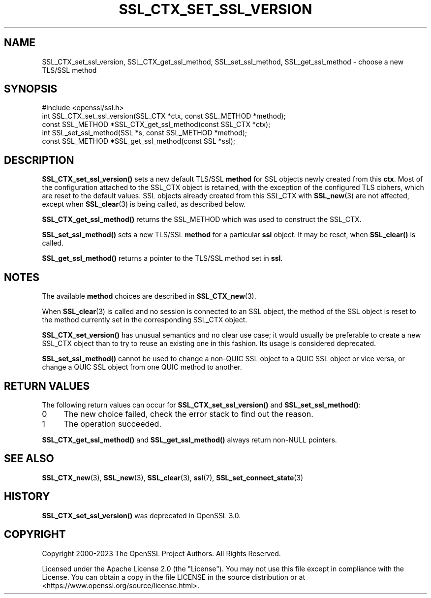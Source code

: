 .\" -*- mode: troff; coding: utf-8 -*-
.\" Automatically generated by Pod::Man 5.01 (Pod::Simple 3.43)
.\"
.\" Standard preamble:
.\" ========================================================================
.de Sp \" Vertical space (when we can't use .PP)
.if t .sp .5v
.if n .sp
..
.de Vb \" Begin verbatim text
.ft CW
.nf
.ne \\$1
..
.de Ve \" End verbatim text
.ft R
.fi
..
.\" \*(C` and \*(C' are quotes in nroff, nothing in troff, for use with C<>.
.ie n \{\
.    ds C` ""
.    ds C' ""
'br\}
.el\{\
.    ds C`
.    ds C'
'br\}
.\"
.\" Escape single quotes in literal strings from groff's Unicode transform.
.ie \n(.g .ds Aq \(aq
.el       .ds Aq '
.\"
.\" If the F register is >0, we'll generate index entries on stderr for
.\" titles (.TH), headers (.SH), subsections (.SS), items (.Ip), and index
.\" entries marked with X<> in POD.  Of course, you'll have to process the
.\" output yourself in some meaningful fashion.
.\"
.\" Avoid warning from groff about undefined register 'F'.
.de IX
..
.nr rF 0
.if \n(.g .if rF .nr rF 1
.if (\n(rF:(\n(.g==0)) \{\
.    if \nF \{\
.        de IX
.        tm Index:\\$1\t\\n%\t"\\$2"
..
.        if !\nF==2 \{\
.            nr % 0
.            nr F 2
.        \}
.    \}
.\}
.rr rF
.\" ========================================================================
.\"
.IX Title "SSL_CTX_SET_SSL_VERSION 3ossl"
.TH SSL_CTX_SET_SSL_VERSION 3ossl 2024-08-11 3.3.1 OpenSSL
.\" For nroff, turn off justification.  Always turn off hyphenation; it makes
.\" way too many mistakes in technical documents.
.if n .ad l
.nh
.SH NAME
SSL_CTX_set_ssl_version, SSL_CTX_get_ssl_method, SSL_set_ssl_method, SSL_get_ssl_method
\&\- choose a new TLS/SSL method
.SH SYNOPSIS
.IX Header "SYNOPSIS"
.Vb 1
\& #include <openssl/ssl.h>
\&
\& int SSL_CTX_set_ssl_version(SSL_CTX *ctx, const SSL_METHOD *method);
\& const SSL_METHOD *SSL_CTX_get_ssl_method(const SSL_CTX *ctx);
\&
\& int SSL_set_ssl_method(SSL *s, const SSL_METHOD *method);
\& const SSL_METHOD *SSL_get_ssl_method(const SSL *ssl);
.Ve
.SH DESCRIPTION
.IX Header "DESCRIPTION"
\&\fBSSL_CTX_set_ssl_version()\fR sets a new default TLS/SSL \fBmethod\fR for SSL objects
newly created from this \fBctx\fR.  Most of the configuration attached to the
SSL_CTX object is retained, with the exception of the configured TLS ciphers,
which are reset to the default values.  SSL objects already created from this
SSL_CTX with \fBSSL_new\fR\|(3) are not affected, except when \fBSSL_clear\fR\|(3) is
being called, as described below.
.PP
\&\fBSSL_CTX_get_ssl_method()\fR returns the SSL_METHOD which was used to construct the
SSL_CTX.
.PP
\&\fBSSL_set_ssl_method()\fR sets a new TLS/SSL \fBmethod\fR for a particular \fBssl\fR
object. It may be reset, when \fBSSL_clear()\fR is called.
.PP
\&\fBSSL_get_ssl_method()\fR returns a pointer to the TLS/SSL method
set in \fBssl\fR.
.SH NOTES
.IX Header "NOTES"
The available \fBmethod\fR choices are described in
\&\fBSSL_CTX_new\fR\|(3).
.PP
When \fBSSL_clear\fR\|(3) is called and no session is connected to
an SSL object, the method of the SSL object is reset to the method currently
set in the corresponding SSL_CTX object.
.PP
\&\fBSSL_CTX_set_version()\fR has unusual semantics and no clear use case;
it would usually be preferable to create a new SSL_CTX object than to
try to reuse an existing one in this fashion.  Its usage is considered
deprecated.
.PP
\&\fBSSL_set_ssl_method()\fR cannot be used to change a non-QUIC SSL object to a QUIC
SSL object or vice versa, or change a QUIC SSL object from one QUIC method to
another.
.SH "RETURN VALUES"
.IX Header "RETURN VALUES"
The following return values can occur for \fBSSL_CTX_set_ssl_version()\fR
and \fBSSL_set_ssl_method()\fR:
.IP 0 4
The new choice failed, check the error stack to find out the reason.
.IP 1 4
.IX Item "1"
The operation succeeded.
.PP
\&\fBSSL_CTX_get_ssl_method()\fR and \fBSSL_get_ssl_method()\fR always return non-NULL
pointers.
.SH "SEE ALSO"
.IX Header "SEE ALSO"
\&\fBSSL_CTX_new\fR\|(3), \fBSSL_new\fR\|(3),
\&\fBSSL_clear\fR\|(3), \fBssl\fR\|(7),
\&\fBSSL_set_connect_state\fR\|(3)
.SH HISTORY
.IX Header "HISTORY"
\&\fBSSL_CTX_set_ssl_version()\fR was deprecated in OpenSSL 3.0.
.SH COPYRIGHT
.IX Header "COPYRIGHT"
Copyright 2000\-2023 The OpenSSL Project Authors. All Rights Reserved.
.PP
Licensed under the Apache License 2.0 (the "License").  You may not use
this file except in compliance with the License.  You can obtain a copy
in the file LICENSE in the source distribution or at
<https://www.openssl.org/source/license.html>.
